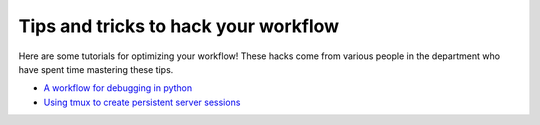 .. _tipsSplashPage:

=====================================
Tips and tricks to hack your workflow
=====================================

.. raw:: html

    <style> .blue {color:blue} </style>
    <style> .red {color:red} </style>

.. role:: blue
.. role:: red

Here are some tutorials for optimizing your workflow! These hacks come from various people in the department who have spent time mastering these tips. 

* `A workflow for debugging in python <hack_pages/debugging-workflow.html>`_
* `Using tmux to create persistent server sessions <hack_pages/tmux.html>`_




